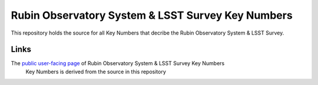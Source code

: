 ##################################################
Rubin Observatory System & LSST Survey Key Numbers
##################################################

This repository holds the source for all Key Numbers that decribe the Rubin Observatory System & LSST Survey. 


Links
=====
The `public user-facing page <https://www.lsst.org/scientists/keynumbers>`_ of Rubin Observatory System & LSST Survey Key Numbers
 Key Numbers is derived from the source in this repository
